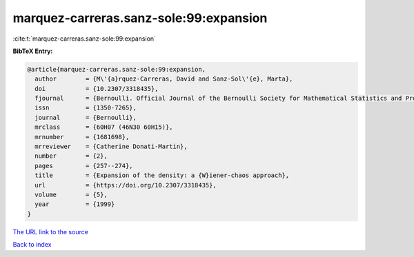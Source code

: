 marquez-carreras.sanz-sole:99:expansion
=======================================

:cite:t:`marquez-carreras.sanz-sole:99:expansion`

**BibTeX Entry:**

.. code-block:: bibtex

   @article{marquez-carreras.sanz-sole:99:expansion,
     author        = {M\'{a}rquez-Carreras, David and Sanz-Sol\'{e}, Marta},
     doi           = {10.2307/3318435},
     fjournal      = {Bernoulli. Official Journal of the Bernoulli Society for Mathematical Statistics and Probability},
     issn          = {1350-7265},
     journal       = {Bernoulli},
     mrclass       = {60H07 (46N30 60H15)},
     mrnumber      = {1681698},
     mrreviewer    = {Catherine Donati-Martin},
     number        = {2},
     pages         = {257--274},
     title         = {Expansion of the density: a {W}iener-chaos approach},
     url           = {https://doi.org/10.2307/3318435},
     volume        = {5},
     year          = {1999}
   }

`The URL link to the source <https://doi.org/10.2307/3318435>`__


`Back to index <../By-Cite-Keys.html>`__
